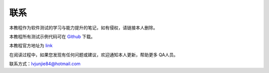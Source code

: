 联系
=======================

本教程作为软件测试的学习与能力提升的笔记，如有侵权，请链接本人删除。


.. _Github: https://github.com/lvjj1989/qa-study

本教程所有测试示例代码可在 `Github`_ 下载。


.. _link: https://lvjunjie.cn/qa-study/

本教程官方地址为 `link`_ 

在阅读过程中，如果您发现有任何问题或建议，欢迎通知本人更新，帮助更多 QA人员。


联系方式：lvjunjie84@hotmail.com


